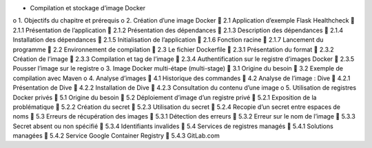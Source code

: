 •	Compilation et stockage d’image Docker
o	1. Objectifs du chapitre et prérequis
o	2. Création d’une image Docker
	2.1 Application d’exemple Flask Healthcheck
	2.1.1 Présentation de l’application
	2.1.2 Présentation des dépendances
	2.1.3 Description des dépendances
	2.1.4 Installation des dépendances
	2.1.5 Initialisation de l’application
	2.1.6 Fonction racine
	2.1.7 Lancement du programme
	2.2 Environnement de compilation
	2.3 Le fichier Dockerfile
	2.3.1 Présentation du format
	2.3.2 Création de l’image
	2.3.3 Compilation et tag de l’image
	2.3.4 Authentification sur le registre d’images Docker
	2.3.5 Pousser l’image sur le registre
o	3. Image Docker multi-étape (multi-stage)
	3.1 Origine du besoin
	3.2 Exemple de compilation avec Maven
o	4. Analyse d’images
	4.1 Historique des commandes
	4.2 Analyse de l’image : Dive
	4.2.1 Présentation de Dive
	4.2.2 Installation de Dive
	4.2.3 Consultation du contenu d’une image
o	5. Utilisation de registres Docker privés
	5.1 Origine du besoin
	5.2 Déploiement d’image d’un registre privé
	5.2.1 Exposition de la problématique
	5.2.2 Création du secret
	5.2.3 Utilisation du secret
	5.2.4 Recopie d’un secret entre espaces de noms
	5.3 Erreurs de récupération des images
	5.3.1 Détection des erreurs
	5.3.2 Erreur sur le nom de l’image
	5.3.3 Secret absent ou non spécifié
	5.3.4 Identifiants invalides
	5.4 Services de registres managés
	5.4.1 Solutions managées
	5.4.2 Service Google Container Registry
	5.4.3 GitLab.com
